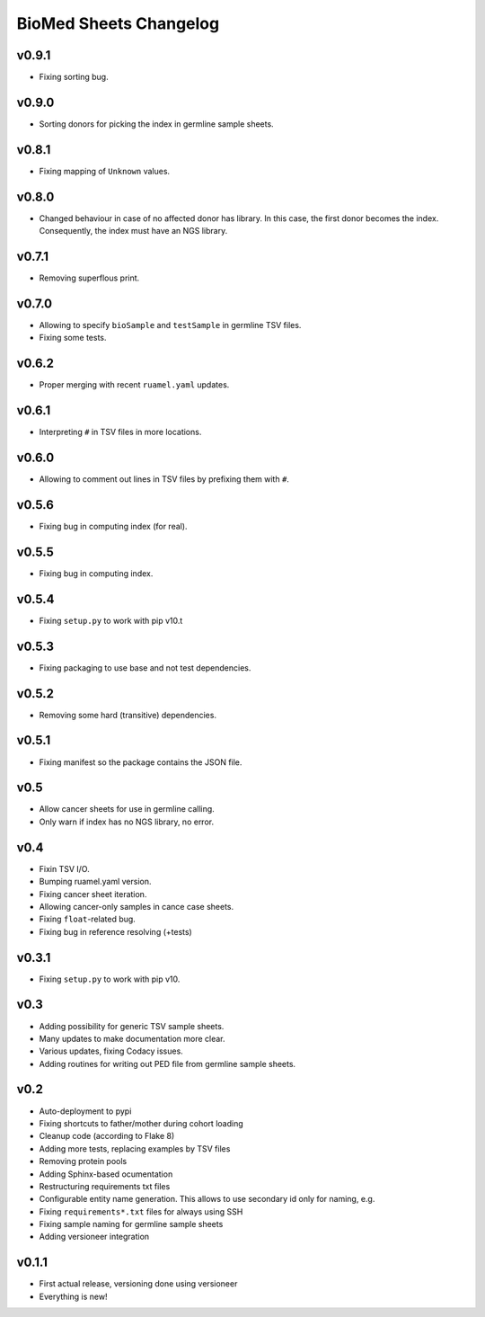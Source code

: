 =======================
BioMed Sheets Changelog
=======================

------
v0.9.1
------

- Fixing sorting bug.

------
v0.9.0
------

- Sorting donors for picking the index in germline sample sheets.

------
v0.8.1
------

- Fixing mapping of ``Unknown`` values.

------
v0.8.0
------

- Changed behaviour in case of no affected donor has library.
  In this case, the first donor becomes the index.
  Consequently, the index must have an NGS library.

------
v0.7.1
------

- Removing superflous print.

------
v0.7.0
------

- Allowing to specify ``bioSample`` and ``testSample`` in germline TSV files.
- Fixing some tests.

------
v0.6.2
------

- Proper merging with recent ``ruamel.yaml`` updates.

------
v0.6.1
------

- Interpreting ``#`` in TSV files in more locations.

------
v0.6.0
------

- Allowing to comment out lines in TSV files by prefixing them with ``#``.

------
v0.5.6
------

- Fixing bug in computing index (for real).

------
v0.5.5
------

- Fixing bug in computing index.

------
v0.5.4
------

- Fixing ``setup.py`` to work with pip v10.t

------
v0.5.3
------

- Fixing packaging to use base and not test dependencies.

------
v0.5.2
------

- Removing some hard (transitive) dependencies.

------
v0.5.1
------

- Fixing manifest so the package contains the JSON file.

----
v0.5
----

- Allow cancer sheets for use in germline calling.
- Only warn if index has no NGS library, no error.

----
v0.4
----

- Fixin TSV I/O.
- Bumping ruamel.yaml version.
- Fixing cancer sheet iteration.
- Allowing cancer-only samples in cance case sheets.
- Fixing ``float``-related bug.
- Fixing bug in reference resolving (+tests)

------
v0.3.1
------

- Fixing ``setup.py`` to work with pip v10.

----
v0.3
----

- Adding possibility for generic TSV sample sheets.
- Many updates to make documentation more clear.
- Various updates, fixing Codacy issues.
- Adding routines for writing out PED file from germline sample sheets.

----
v0.2
----

- Auto-deployment to pypi
- Fixing shortcuts to father/mother during cohort loading
- Cleanup code (according to Flake 8)
- Adding more tests, replacing examples by TSV files
- Removing protein pools
- Adding Sphinx-based ocumentation
- Restructuring requirements txt files
- Configurable entity name generation.
  This allows to use secondary id only for naming, e.g.
- Fixing ``requirements*.txt`` files for always using SSH
- Fixing sample naming for germline sample sheets
- Adding versioneer integration

------
v0.1.1
------

- First actual release, versioning done using versioneer
- Everything is new!
